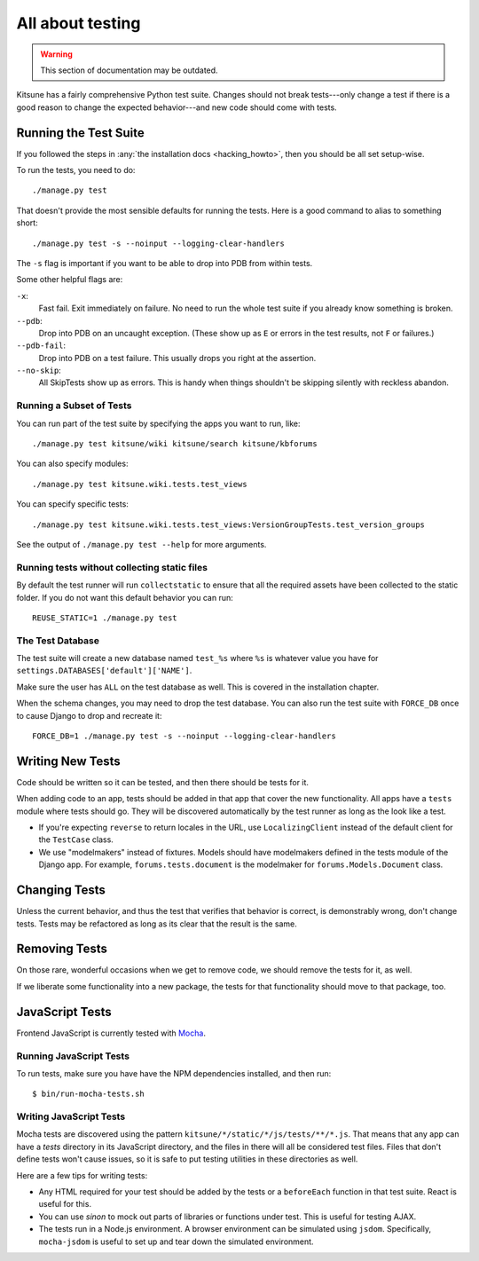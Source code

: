 .. _tests-chapter:

=================
All about testing
=================

.. warning::
    This section of documentation may be outdated.

Kitsune has a fairly comprehensive Python test suite. Changes should
not break tests---only change a test if there is a good reason to
change the expected behavior---and new code should come with tests.


Running the Test Suite
======================

If you followed the steps in :any:`the installation docs
<hacking_howto>`, then you should be all set setup-wise.

To run the tests, you need to do::

    ./manage.py test


That doesn't provide the most sensible defaults for running the
tests. Here is a good command to alias to something short::

    ./manage.py test -s --noinput --logging-clear-handlers


The ``-s`` flag is important if you want to be able to drop into PDB from
within tests.

Some other helpful flags are:

``-x``:
  Fast fail. Exit immediately on failure. No need to run the whole test suite
  if you already know something is broken.
``--pdb``:
  Drop into PDB on an uncaught exception. (These show up as ``E`` or errors in
  the test results, not ``F`` or failures.)
``--pdb-fail``:
  Drop into PDB on a test failure. This usually drops you right at the
  assertion.
``--no-skip``:
  All SkipTests show up as errors. This is handy when things shouldn't be
  skipping silently with reckless abandon.


Running a Subset of Tests
-------------------------

You can run part of the test suite by specifying the apps you want to run,
like::

    ./manage.py test kitsune/wiki kitsune/search kitsune/kbforums

You can also specify modules::

    ./manage.py test kitsune.wiki.tests.test_views

You can specify specific tests::

    ./manage.py test kitsune.wiki.tests.test_views:VersionGroupTests.test_version_groups

See the output of ``./manage.py test --help`` for more arguments.


Running tests without collecting static files
---------------------------------------------

By default the test runner will run ``collectstatic`` to ensure that all the required assets have
been collected to the static folder. If you do not want this default behavior you can run::

    REUSE_STATIC=1 ./manage.py test


The Test Database
-----------------

The test suite will create a new database named ``test_%s`` where
``%s`` is whatever value you have for
``settings.DATABASES['default']['NAME']``.

Make sure the user has ``ALL`` on the test database as well. This is
covered in the installation chapter.

When the schema changes, you may need to drop the test database. You
can also run the test suite with ``FORCE_DB`` once to cause Django to
drop and recreate it::

    FORCE_DB=1 ./manage.py test -s --noinput --logging-clear-handlers


Writing New Tests
=================

Code should be written so it can be tested, and then there should be
tests for it.

When adding code to an app, tests should be added in that app that
cover the new functionality. All apps have a ``tests`` module where
tests should go. They will be discovered automatically by the test
runner as long as the look like a test.

* If you're expecting ``reverse`` to return locales in the URL, use
  ``LocalizingClient`` instead of the default client for the
  ``TestCase`` class.

* We use "modelmakers" instead of fixtures. Models should have
  modelmakers defined in the tests module of the Django app. For
  example, ``forums.tests.document`` is the modelmaker for
  ``forums.Models.Document`` class.


Changing Tests
==============

Unless the current behavior, and thus the test that verifies that
behavior is correct, is demonstrably wrong, don't change tests. Tests
may be refactored as long as its clear that the result is the same.


Removing Tests
==============

On those rare, wonderful occasions when we get to remove code, we
should remove the tests for it, as well.

If we liberate some functionality into a new package, the tests for
that functionality should move to that package, too.


JavaScript Tests
================

Frontend JavaScript is currently tested with Mocha_.


Running JavaScript Tests
------------------------

To run tests, make sure you have have the NPM dependencies installed, and
then run::

  $ bin/run-mocha-tests.sh

Writing JavaScript Tests
------------------------

Mocha tests are discovered using the pattern
``kitsune/*/static/*/js/tests/**/*.js``. That means that any app can
have a `tests` directory in its JavaScript directory, and the files in
there will all be considered test files. Files that don't define tests
won't cause issues, so it is safe to put testing utilities in these
directories as well.


Here are a few tips for writing tests:

* Any HTML required for your test should be added by the tests or a
  ``beforeEach`` function in that test suite. React is useful for this.
* You can use `sinon` to mock out parts of libraries or functions under
  test. This is useful for testing AJAX.
* The tests run in a Node.js environment. A browser environment can be
  simulated using ``jsdom``. Specifically, ``mocha-jsdom`` is useful to
  set up and tear down the simulated environment.

.. _Mocha: https://mochajs.org/
